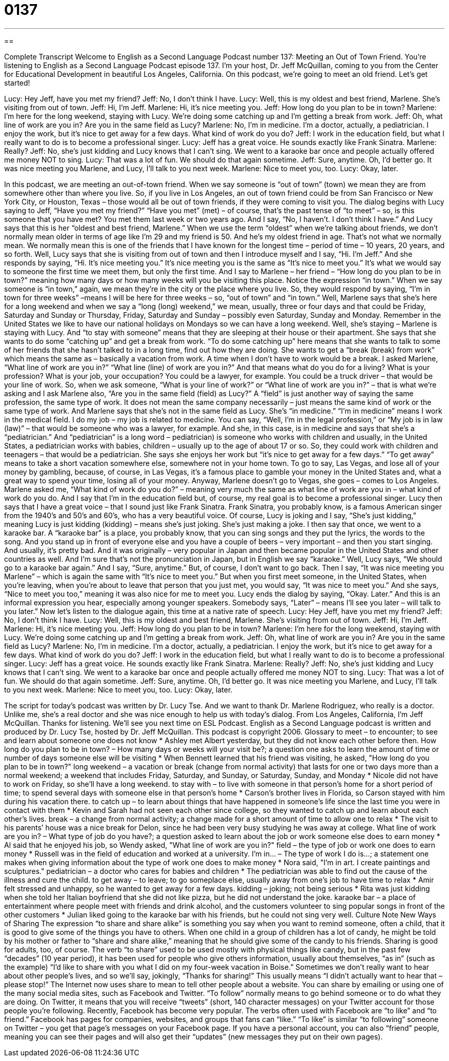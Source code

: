 = 0137
:toc: left
:toclevels: 3
:sectnums:
:stylesheet: ../../../myAdocCss.css

'''

== 

Complete Transcript
Welcome to English as a Second Language Podcast number 137: Meeting an Out of Town Friend.
You’re listening to English as a Second Language Podcast episode 137. I’m your host, Dr. Jeff McQuillan, coming to you from the Center for Educational Development in beautiful Los Angeles, California.
On this podcast, we’re going to meet an old friend. Let’s get started!
[start of dialog]
Lucy: Hey Jeff, have you met my friend?
Jeff: No, I don't think I have.
Lucy: Well, this is my oldest and best friend, Marlene. She's visiting from out of town.
Jeff: Hi, I'm Jeff.
Marlene: Hi, it's nice meeting you.
Jeff: How long do you plan to be in town?
Marlene: I'm here for the long weekend, staying with Lucy. We're doing some catching up and I'm getting a break from work.
Jeff: Oh, what line of work are you in? Are you in the same field as Lucy?
Marlene: No, I'm in medicine. I'm a doctor, actually, a pediatrician. I enjoy the work, but it's nice to get away for a few days. What kind of work do you do?
Jeff: I work in the education field, but what I really want to do is to become a professional singer.
Lucy: Jeff has a great voice. He sounds exactly like Frank Sinatra.
Marlene: Really?
Jeff: No, she's just kidding and Lucy knows that I can't sing. We went to a karaoke bar once and people actually offered me money NOT to sing.
Lucy: That was a lot of fun. We should do that again sometime.
Jeff: Sure, anytime. Oh, I'd better go. It was nice meeting you Marlene, and Lucy, I'll talk to you next week.
Marlene: Nice to meet you, too.
Lucy: Okay, later.
[end of dialog]
In this podcast, we are meeting an out-of-town friend. When we say someone is “out of town” (town) we mean they are from somewhere other than where you live. So, if you live in Los Angeles, an out of town friend could be from San Francisco or New York City, or Houston, Texas – those would all be out of town friends, if they were coming to visit you. The dialog begins with Lucy saying to Jeff, “Have you met my friend?” “Have you met” (met) – of course, that’s the past tense of “to meet” – so, is this someone that you have met? You met them last week or two years ago. And I say, “No, I haven’t. I don’t think I have.” And Lucy says that this is her “oldest and best friend, Marlene.” When we use the term “oldest” when we’re talking about friends, we don’t normally mean older in terms of age like I’m 29 and my friend is 50. And he’s my oldest friend in age. That’s not what we normally mean. We normally mean this is one of the friends that I have known for the longest time – period of time – 10 years, 20 years, and so forth.
Well, Lucy says that she is visiting from out of town and then I introduce myself and I say, “Hi. I’m Jeff.” And she responds by saying, “Hi. It’s nice meeting you.” It’s nice meeting you is the same as “It’s nice to meet you.” It’s what we would say to someone the first time we meet them, but only the first time. And I say to Marlene – her friend – “How long do you plan to be in town?” meaning how many days or how many weeks will you be visiting this place. Notice the expression “in town.” When we say someone is “in town,” again, we mean they’re in the city or the place where you live. So, they would respond by saying, “I’m in town for three weeks” –means I will be here for three weeks – so, “out of town” and “in town.” Well, Marlene says that she’s here for a long weekend and when we say a “long (long) weekend,” we mean, usually, three or four days and that could be Friday, Saturday and Sunday or Thursday, Friday, Saturday and Sunday – possibly even Saturday, Sunday and Monday. Remember in the United States we like to have our national holidays on Mondays so we can have a long weekend.
Well, she’s staying – Marlene is staying with Lucy. And “to stay with someone” means that they are sleeping at their house or their apartment. She says that she wants to do some “catching up” and get a break from work. “To do some catching up” here means that she wants to talk to some of her friends that she hasn’t talked to in a long time, find out how they are doing. She wants to get a “break (break) from work” which means the same as – basically a vacation from work. A time when I don’t have to work would be a break.
I asked Marlene, “What line of work are you in?” “What line (line) of work are you in?” And that means what do you do for a living? What is your profession? What is your job, your occupation? You could be a lawyer, for example. You could be a truck driver – that would be your line of work. So, when we ask someone, “What is your line of work?” or “What line of work are you in?” – that is what we’re asking and I ask Marlene also, “Are you in the same field (field) as Lucy?” A “field” is just another way of saying the same profession, the same type of work. It does not mean the same company necessarily – just means the same kind of work or the same type of work. And Marlene says that she’s not in the same field as Lucy. She’s “in medicine.” “I’m in medicine” means I work in the medical field. I do my job – my job is related to medicine. You can say, “Well, I’m in the legal profession,” or “My job is in law (law)” – that would be someone who was a lawyer, for example. And she, in this case, is in medicine and says that she’s a “pediatrician.” And “pediatrician” is a long word – pediatrician) is someone who works with children and usually, in the United States, a pediatrician works with babies, children – usually up to the age of about 17 or so. So, they could work with children and teenagers – that would be a pediatrician.
She says she enjoys her work but “it’s nice to get away for a few days.” “To get away” means to take a short vacation somewhere else, somewhere not in your home town. To go to say, Las Vegas, and lose all of your money by gambling, because, of course, in Las Vegas, it’s a famous place to gamble your money in the United States and, what a great way to spend your time, losing all of your money.
Anyway, Marlene doesn’t go to Vegas, she goes – comes to Los Angeles. Marlene asked me, “What kind of work do you do?” – meaning very much the same as what line of work are you in – what kind of work do you do. And I say that I’m in the education field but, of course, my real goal is to become a professional singer. Lucy then says that I have a great voice – that I sound just like Frank Sinatra. Frank Sinatra, you probably know, is a famous American singer from the 1940’s and 50’s and 60’s, who has a very beautiful voice. Of course, Lucy is joking and I say, “She’s just kidding,” meaning Lucy is just kidding (kidding) – means she’s just joking. She’s just making a joke. I then say that once, we went to a karaoke bar. A “karaoke bar” is a place, you probably know, that you can sing songs and they put the lyrics, the words to the song. And you stand up in front of everyone else and you have a couple of beers – very important – and then you start singing. And usually, it’s pretty bad. And it was originally – very popular in Japan and then became popular in the United States and other countries as well. And I’m sure that’s not the pronunciation in Japan, but in English we say “karaoke.”
Well, Lucy says, “We should go to a karaoke bar again.” And I say, “Sure, anytime.” But, of course, I don’t want to go back. Then I say, “It was nice meeting you Marlene” – which is again the same with “It’s nice to meet you.” But when you first meet someone, in the United States, when you’re leaving, when you’re about to leave that person that you just met, you would say, “It was nice to meet you.” And she says, “Nice to meet you too,” meaning it was also nice for me to meet you. Lucy ends the dialog by saying, “Okay. Later.” And this is an informal expression you hear, especially among younger speakers. Somebody says, “Later” – means I’ll see you later – will talk to you later.”
Now let’s listen to the dialogue again, this time at a native rate of speech.
Lucy: Hey Jeff, have you met my friend?
Jeff: No, I don't think I have.
Lucy: Well, this is my oldest and best friend, Marlene. She's visiting from out of town.
Jeff: Hi, I'm Jeff.
Marlene: Hi, it's nice meeting you.
Jeff: How long do you plan to be in town?
Marlene: I'm here for the long weekend, staying with Lucy. We're doing some catching up and I'm getting a break from work.
Jeff: Oh, what line of work are you in? Are you in the same field as Lucy?
Marlene: No, I'm in medicine. I'm a doctor, actually, a pediatrician. I enjoy the work, but it's nice to get away for a few days. What kind of work do you do?
Jeff: I work in the education field, but what I really want to do is to become a professional singer.
Lucy: Jeff has a great voice. He sounds exactly like Frank Sinatra.
Marlene: Really?
Jeff: No, she's just kidding and Lucy knows that I can't sing. We went to a karaoke bar once and people actually offered me money NOT to sing.
Lucy: That was a lot of fun. We should do that again sometime.
Jeff: Sure, anytime. Oh, I'd better go. It was nice meeting you Marlene, and Lucy, I'll talk to you next week.
Marlene: Nice to meet you, too.
Lucy: Okay, later.
[end of dialog]
The script for today’s podcast was written by Dr. Lucy Tse. And we want to thank Dr. Marlene Rodriguez, who really is a doctor. Unlike me, she’s a real doctor and she was nice enough to help us with today’s dialog.
From Los Angeles, California, I’m Jeff McQuillan. Thanks for listening. We’ll see you next time on ESL Podcast.
English as a Second Language podcast is written and produced by Dr. Lucy Tse, hosted by Dr. Jeff McQuillan. This podcast is copyright 2006.
Glossary
to meet – to encounter; to see and learn about someone one does not know
* Ashley met Albert yesterday, but they did not know each other before then.
How long do you plan to be in town? – How many days or weeks will your visit be?; a question one asks to learn the amount of time or number of days someone else will be visiting
* When Bennett learned that his friend was visiting, he asked, "How long do you plan to be in town?"
long weekend – a vacation or break (change from normal activity) that lasts for one or two days more than a normal weekend; a weekend that includes Friday, Saturday, and Sunday, or Saturday, Sunday, and Monday
* Nicole did not have to work on Friday, so she’ll have a long weekend.
to stay with – to live with someone in that person's home for a short period of time; to spend several days with someone else in that person’s home
* Carson's brother lives in Florida, so Carson stayed with him during his vacation there.
to catch up – to learn about things that have happened in someone’s life since the last time you were in contact with them
* Kevin and Sarah had not seen each other since college, so they wanted to catch up and learn about each other's lives.
break – a change from normal activity; a change made for a short amount of time to allow one to relax
* The visit to his parents’ house was a nice break for Delon, since he had been very busy studying he was away at college.
What line of work are you in? – What type of job do you have?; a question asked to learn about the job or work someone else does to earn money
* Al said that he enjoyed his job, so Wendy asked, "What line of work are you in?"
field – the type of job or work one does to earn money
* Russell was in the field of education and worked at a university.
I'm in… – The type of work I do is…; a statement one makes when giving information about the type of work one does to make money
* Nora said, "I'm in art. I create paintings and sculptures."
pediatrician – a doctor who cares for babies and children
* The pediatrician was able to find out the cause of the illness and cure the child.
to get away – to leave; to go someplace else, usually away from one’s job to have time to relax
* Amir felt stressed and unhappy, so he wanted to get away for a few days.
kidding – joking; not being serious
* Rita was just kidding when she told her Italian boyfriend that she did not like pizza, but he did not understand the joke.
karaoke bar – a place of entertainment where people meet with friends and drink alcohol, and the customers volunteer to sing popular songs in front of the other customers
* Julian liked going to the karaoke bar with his friends, but he could not sing very well.
Culture Note
New Ways of Sharing
The expression “to share and share alike” is something you say when you want to remind someone, often a child, that it is good to give some of the things you have to others. When one child in a group of children has a lot of candy, he might be told by his mother or father to “share and share alike,” meaning that he should give some of the candy to his friends.
Sharing is good for adults, too, of course. The verb “to share” used to be used mostly with physical things like candy, but in the past few “decades” (10 year period), it has been used for people who give others information, usually about themselves, “as in” (such as the example) “I’d like to share with you what I did on my four-week vacation in Boise.” Sometimes we don’t really want to hear about other people’s lives, and so we’ll say, jokingly, “Thanks for sharing!” This usually means “I didn’t actually want to hear that – please stop!”
The Internet now uses share to mean to tell other people about a website. You can share by emailing or using one of the many social media sites, such as Facebook and Twitter. “To follow” normally means to go behind someone or to do what they are doing. On Twitter, it means that you will receive “tweets” (short, 140 character messages) on your Twitter account for those people you’re following.
Recently, Facebook has become very popular. The verbs often used with Facebook are “to like” and “to friend.” Facebook has pages for companies, websites, and groups that fans can “like.” “To like” is similar “to following” someone on Twitter – you get that page’s messages on your Facebook page. If you have a personal account, you can also “friend” people, meaning you can see their pages and will also get their “updates” (new messages they put on their own pages).